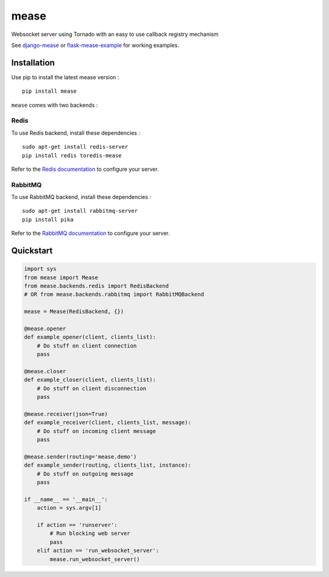 #####
mease
#####

.. image:: https://travis-ci.org/florianpaquet/mease.png?branch=master

Websocket server using Tornado with an easy to use callback registry mechanism

See `django-mease <https://github.com/florianpaquet/django-mease>`_ or `flask-mease-example <https://github.com/florianpaquet/flask-mease-example>`_ for working examples.

************
Installation
************

Use pip to install the latest mease version : ::

    pip install mease

``mease`` comes with two backends :

Redis
=====

To use Redis backend, install these dependencies : ::

    sudo apt-get install redis-server
    pip install redis toredis-mease

Refer to the `Redis documentation <http://redis.io/documentation>`_ to configure your server.

RabbitMQ
========

To use RabbitMQ backend, install these dependencies : ::

    sudo apt-get install rabbitmq-server
    pip install pika

Refer to the `RabbitMQ documentation <http://www.rabbitmq.com/documentation.html>`_ to configure your server.

**********
Quickstart
**********

.. code:: python

    import sys
    from mease import Mease
    from mease.backends.redis import RedisBackend
    # OR from mease.backends.rabbitmq import RabbitMQBackend
    
    mease = Mease(RedisBackend, {})

    @mease.opener
    def example_opener(client, clients_list):
        # Do stuff on client connection
        pass
    
    @mease.closer
    def example_closer(client, clients_list):
        # Do stuff on client disconnection
        pass
        
    @mease.receiver(json=True)
    def example_receiver(client, clients_list, message):
        # Do stuff on incoming client message
        pass
      
    @mease.sender(routing='mease.demo')
    def example_sender(routing, clients_list, instance):
        # Do stuff on outgoing message
        pass
        
    if __name__ == '__main__':
        action = sys.argv[1]
        
        if action == 'runserver':
            # Run blocking web server
            pass
        elif action == 'run_websocket_server':
            mease.run_websocket_server()

